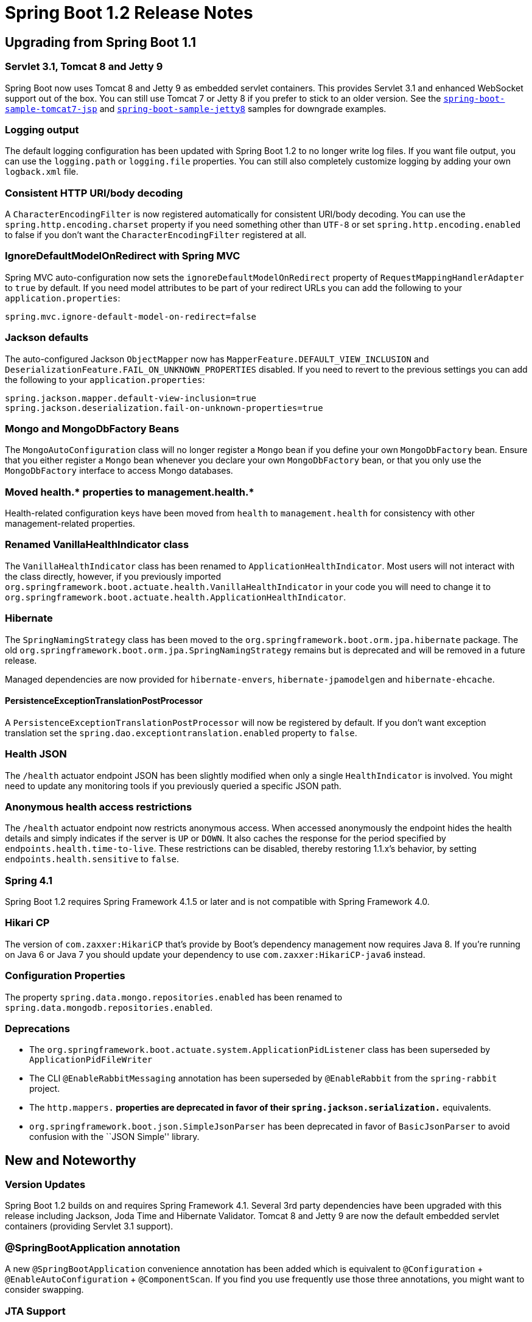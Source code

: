 = Spring Boot 1.2 Release Notes

== Upgrading from Spring Boot 1.1

=== Servlet 3.1, Tomcat 8 and Jetty 9
Spring Boot now uses Tomcat 8 and Jetty 9 as embedded servlet containers. This provides Servlet 3.1 and enhanced WebSocket support out of the box. You can still use Tomcat 7 or Jetty 8 if you prefer to stick to an older version. See the https://github.com/spring-projects/spring-boot/tree/master/spring-boot-samples/spring-boot-sample-tomcat7-jsp[`spring-boot-sample-tomcat7-jsp`] and https://github.com/spring-projects/spring-boot/tree/master/spring-boot-samples/spring-boot-sample-jetty8[`spring-boot-sample-jetty8`] samples for downgrade examples.

=== Logging output
The default logging configuration has been updated with Spring Boot 1.2 to no longer write log files. If you want file output, you can use the `logging.path` or `logging.file` properties. You can still also completely customize logging by adding your own `logback.xml` file.

=== Consistent HTTP URI/body decoding
A `CharacterEncodingFilter` is now registered automatically for consistent URI/body decoding. You can use the `spring.http.encoding.charset` property if you need something other than `UTF-8` or set `spring.http.encoding.enabled` to false if you don't want the `CharacterEncodingFilter` registered at all.

=== IgnoreDefaultModelOnRedirect with Spring MVC
Spring MVC auto-configuration now sets the `ignoreDefaultModelOnRedirect` property of `RequestMappingHandlerAdapter` to `true` by default. If you need model attributes to be part of your redirect URLs you can add the following to your `application.properties`:

```
spring.mvc.ignore-default-model-on-redirect=false
```

=== Jackson defaults
The auto-configured Jackson `ObjectMapper` now has `MapperFeature.DEFAULT_VIEW_INCLUSION` and
`DeserializationFeature.FAIL_ON_UNKNOWN_PROPERTIES` disabled. If you need to revert to the previous settings you can add the following to your `application.properties`:

```
spring.jackson.mapper.default-view-inclusion=true
spring.jackson.deserialization.fail-on-unknown-properties=true
```

=== Mongo and MongoDbFactory Beans
The `MongoAutoConfiguration` class will no longer register a `Mongo` bean if you define your own `MongoDbFactory` bean. Ensure that you either register a `Mongo` bean whenever you declare your own `MongoDbFactory` bean, or that you only use the `MongoDbFactory` interface to access Mongo databases.

=== Moved health.* properties to management.health.*

Health-related configuration keys have been moved from `health` to `management.health` for consistency with other management-related properties.

=== Renamed VanillaHealthIndicator class
The `VanillaHealthIndicator` class has been renamed to `ApplicationHealthIndicator`. Most users will not interact with the class directly, however, if you previously imported `org.springframework.boot.actuate.health.VanillaHealthIndicator` in your code you will need to change it to `org.springframework.boot.actuate.health.ApplicationHealthIndicator`.

=== Hibernate
The `SpringNamingStrategy` class has been moved to the `org.springframework.boot.orm.jpa.hibernate` package. The old `org.springframework.boot.orm.jpa.SpringNamingStrategy` remains but is deprecated and will be removed in a future release.

Managed dependencies are now provided for `hibernate-envers`, `hibernate-jpamodelgen` and `hibernate-ehcache`.

==== PersistenceExceptionTranslationPostProcessor
A `PersistenceExceptionTranslationPostProcessor` will now be registered by default. If you don't want exception translation set the `spring.dao.exceptiontranslation.enabled` property to `false`.

=== Health JSON
The `/health` actuator endpoint JSON has been slightly modified when only a single `HealthIndicator` is involved. You might need to update any monitoring tools if you previously queried a specific JSON path.

=== Anonymous health access restrictions
The `/health` actuator endpoint now restricts anonymous access. When accessed anonymously the endpoint hides the health details and simply indicates if the server is `UP` or `DOWN`. It also caches the response for the period
specified by `endpoints.health.time-to-live`. These restrictions can be disabled, thereby restoring 1.1.x's behavior, by setting `endpoints.health.sensitive` to `false`.

=== Spring 4.1
Spring Boot 1.2 requires Spring Framework 4.1.5 or later and is not compatible with Spring Framework 4.0.

=== Hikari CP
The version of `com.zaxxer:HikariCP` that's provide by Boot's dependency management now requires Java 8. If you're running on Java 6 or Java 7 you should update your dependency to use `com.zaxxer:HikariCP-java6` instead.

=== Configuration Properties
The property `spring.data.mongo.repositories.enabled` has been renamed to `spring.data.mongodb.repositories.enabled`.

=== Deprecations
* The `org.springframework.boot.actuate.system.ApplicationPidListener` class has been superseded by `ApplicationPidFileWriter`
* The CLI `@EnableRabbitMessaging` annotation has been superseded by `@EnableRabbit` from the `spring-rabbit` project.
* The `http.mappers.*` properties are deprecated in favor of their `spring.jackson.serialization.*` equivalents.
* `org.springframework.boot.json.SimpleJsonParser` has been deprecated in favor of `BasicJsonParser` to avoid confusion with the ``JSON Simple'' library.

== New and Noteworthy

=== Version Updates
Spring Boot 1.2 builds on and requires Spring Framework 4.1. Several 3rd party dependencies have been upgraded with this release including Jackson, Joda Time and Hibernate Validator. Tomcat 8 and Jetty 9 are now the default embedded servlet containers (providing Servlet 3.1 support).

=== @SpringBootApplication annotation
A new `@SpringBootApplication` convenience annotation has been added which is equivalent to `@Configuration` + `@EnableAutoConfiguration` + `@ComponentScan`. If you find you use frequently use those three annotations, you might want to consider swapping.

=== JTA Support
Spring Boot 1.2 now supports distributed JTA transactions across multiple XA resources using either an Atomkos or Bitronix embedded transaction manager. JTA transactions are also supported when deploying to a suitable Java EE Application Server.

When a JTA environment is detected, Spring's `JtaTransactionManager` will be used to manage transactions. Auto-configured JMS, DataSource and JPA beans will be upgraded to support XA transactions. You can use standard Spring idioms such as `@Transactional` to participate in a distributed transaction.

Additionally, general support classes are provided to make Atomkos and Bitronix easier to configure, even if you are not using `@EnableAutoConfiguration`. See the https://docs.spring.io/spring-boot/docs/1.2.x/reference/htmlsingle/#boot-features-jta[JTA section] of the reference manual for details.

=== JNDI Lookups
If you are using a full Java EE Application Server you can now lookup both `DataSource` and JMS `ConnectionFactory` beans from JNDI. Use the `spring.datasource.jndi-name` and `spring.jms.jndi-name` properties in your `application.properties` or `application.yml` file.

=== Jackson customization
It is now possible to https://docs.spring.io/spring-boot/docs/1.2.x/reference/htmlsingle/#howto-customize-the-jackson-objectmapper[customize the Jackson `ObjectMapper`] using `spring.jackson` properties. Jackson's `SerializationFeature`, `DeserializationFeature`, `MapperFeature`, `JsonParser.Feature` and `JsonGenerator.Feature` objects can be customized using `serialization`, `deserialization`, `mapper`, `parser` and `generator` properties. For example to enable `DeserializationFeature.FAIL_ON_UNKNOWN_PROPERTIES` you could add the following to your `application.properties`:

```
spring.jackson.deserialization.fail-on-unknown-properties=true
```

Additionally `spring.jackson.date-format` and `spring.jackson.property-naming-strategy` properties have also been added with Spring Boot 1.2.

=== Banner Interface
A new `Banner` interface has been added which can be used in combination with `SpringApplication.setBanner(...)` to provide customized banner output. The use of `src/main/resources/banner.txt` is still recommended for simple banners, however, the new interface is useful if you need to do something fancy.

=== Banner Properties
You can now use `${application.version}`, `${spring-boot.version}`, `${application.formatted-version}` and `${spring-boot.formatted-version}` variables in your `src/main/resources/banner.txt` file to print your application version and/or the version of Spring Boot. The `formatted-version` is enclosed in brackets and includes a `v` prefix, for example, `(v1.2.0.RELEASE)`.

=== JMS Support
Auto-configuration is now provided for Spring Framework 4.1's `@JmsListener` annotation. The `@EnableJms` annotation is also auto-configured whenever you have `spring-jms.jar` on your classpath.

=== AMQP Support
Similarly, auto-configuration is now provided for Spring AMQP 1.4's `@RabbitListener` annotation. The `@EnableRabbit` annotation is also auto-configured whenever you have `spring-rabbit.jar` on your classpath. The existing Rabbit auto-configuration has also been extended to automatically create a `RabbitMessagingTemplate`.

=== Spring Cloud Connectors
Auto-configuration has been added for `spring-cloud-connectors` and a new `spring-boot-starter-cloud-connectors` POM has also been included with this release. Auto-configuration provides equivalent functionality to the `@CloudScan` annotation.

=== Email Support
A new `spring-boot-starter-mail` ``starter POM'' has been added along with auto-configuration support. You can inject a `JavaMailSender` bean into your services to https://docs.spring.io/spring-boot/docs/1.2.x/reference/htmlsingle/#boot-features-email[send emails]. The `spring.mail.*` properties can be used to customize items such as the SMTP host.

=== Undertow Embedded Servlet Container
In addition to Tomcat and Jetty, Spring Boot now supports https://undertow.io[Undertow] as an embedded Servlet container. See the reference documentation for details of how to switch.

=== CLI Updates
==== Creating a new project
The `spring` CLI command line tool includes a new `init` option which can be used to create a project from https://start.spring.io[start.spring.io]. For example, to create a new web application you can type:

```
$ spring init -d=web myapp.zip
```

==== CLI extensions
CLI extensions can now be installed and uninstalled using the CLI itself. The `spring install <maven coordinates>` will grab a remote jar and install it into the CLI. `spring uninstall` can be used to remove a previously installed extension.

==== Other CLI changes
The CLI now detects and support Spring's `@Cacheable` annotation.

=== Declarative SSL with Jetty and Tomcat
SSL can now be https://docs.spring.io/spring-boot/docs/1.2.x/reference/htmlsingle/#howto-configure-ssl[configured declaratively] by setting the various `server.ssl.*` properties. Support is provided for both Tomcat and Jetty. See the reference documentation for more details.

=== Actuator Endpoints
A global `endpoints.enabled` property has been added to configure if endpoints should be enabled or disabled by default. This allows you to witch from the current ``opt-out'' model to an ``opt-in'' model. For example, to disable all endpoints _except_ `health` you can use the following `application.properties`:

```
endpoints.enabled=false
endpoints.health.enabled=true
```

=== Metrics
==== System metrics
System metrics are now provided for heap, thread, class and GC information.

==== DataSource metrics
DataSource pool metrics are now exposed via the `/metrics` actuator endpoint. The number of active connections and pool usage details are exposed for Tomcat, Hikari and Commons DBCP connection pools.

==== Tomcat session metrics
If you are using Tomcat as your embedded servlet container metrics are now exposed for the number of active and maximum sessions.

==== Dropwizard metrics
Items from Dropwizard's `MetricRegistry` are now automatically exposed via the `/metrics` endpoint. Gauges and Counters are reflected as a single value. Timers, Meters and Histograms are expanded into sets of metrics containing all the properties of type Number.

=== Health indicators
==== JSON format
The `/health` actuator endpoint now returns consistent JSON regardless of the number of `HealthIndicators` actually involved. This makes it much easier to query the JSON for a specific item.

==== DataSourceHealthIndicator
`DataSourceHealthIndicator` now uses the `spring.datasource.validation-query` property (if it has been set) to check the health of the database.

==== DiskSpaceHealthIndicator
Free disk space is now reported as part or the `/health` indicator and will be used trigger a `DOWN` status if it drops below a certain threshold (by default 10Mb). The `health.diskspace.path` and `health.diskspace.threshold` properties can be used to customize the indicator.

=== Conditions
The `@ConditionalOnProperty` annotation has been updated with new `havingValue` and `matchIfMissing` attributes. You can now use the condition to create much more complex property matching conditions. A new `AnyNestedCondition` class has also been added which can be used to compose other `@Conditions`. Finally, the `@ConditionalOnBean` annotation now supports types declared as a String attribute as well as a `Class`.

=== GSON Support
It is now possible to use GSON instead of Jackson to create JSON output. Jackson remains the default and recommended choice. If you use GSON you should exclude Jackson libraries from your Maven/Gradle build unless your are using Spring Boot's Actuator which requires Jackson. As of Spring Boot 1.2.2, if both Gson and Jackson are on the classpath, you can configure your application to use Gson by setting `spring.http.converters.preferred-json-mapper` to `gson`.

=== EmbeddedServerPortWriter
The `spring-actuator` project includes a new `org.springframework.boot.actuate.system.EmbeddedServerPortFileWriter` class which can be used to write the port number of the embedded server to file when the application starts up.

=== Log4j2
Log4J is now supported as an alternative logging system and `spring-boot-starter-log4j2` start POM is provided. Logback remains the default and recommended logging system.

=== Jersey auto-configuration
Auto-configuration support is now provided for Jersey. Refer to reference documentation for details.

=== Apache-Commons DBCP2 Support
The Apache `commons-dbcp2` database connection pool library is now supported in addition to Tomcat, Hikari and DBCP (v1).

=== Maven Plugin
The `repackage` task of the `spring-boot-maven-plugin` can now be disabled. This can be useful if you want to use `spring-boot:run` but you don't need ``Fat Jars''.

=== Configuration meta-data
The `spring-boot`, `spring-boot-autoconfigure` and `spring-boot-actuator` jars now include additional meta-data files which can be used by tools developers to provide ``code completion'' support in `application.properties` files. An annotation processor is also provided to allow you to generate your own files automatically from `@ConfigurationProperties` classes.

=== Miscellaneous
The following miscellaneous updates are also include with Spring Boot 1.2:

* The `RedisProperties` class now includes a `database` field.
* The `RelaxedDataBinder` class supports `alais` properties.
* Regex expressions can now be used with all `keystosanitize` properties.
* `AnsiOutput` can now be configured using `spring.output.ansi.enabled` property.
* You can now put `favicon.ico` files in `/public`, `/static`, `/resources` folders (next to other static web assets).
* The location of the file written by `ApplicationPidFileWriter` (previously `ApplicationPidListener`) can now be specified using a `spring.pidfile` property or a `PIDFILE` environment variable.
* Tomcat `DataSource` information is now automatically exposed via JMX.
* `SpringBootServletInitializer` subclasses annotated with `@Configuration` no longer need to override the `.configure` method to register themselves a source.
* If you're so inclined, you can now use XML as an `application` properties format.
